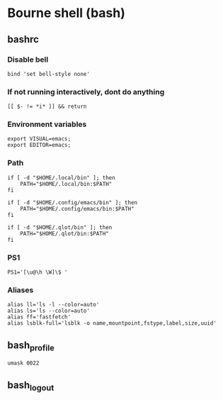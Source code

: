* Bourne shell (bash)
** bashrc
:PROPERTIES:
:header-args: :tangle bash/.bashrc :noeval
:END:
*** Disable bell
#+begin_src shell
bind 'set bell-style none'
#+end_src

*** If not running interactively, dont do anything

#+begin_src shell
[[ $- != *i* ]] && return
#+end_src

*** Environment variables

#+begin_src shell
export VISUAL=emacs;
export EDITOR=emacs;
#+end_src

*** Path
#+begin_src shell
if [ -d "$HOME/.local/bin" ]; then
    PATH="$HOME/.local/bin:$PATH"
fi

if [ -d "$HOME/.config/emacs/bin" ]; then
    PATH="$HOME/.config/emacs/bin:$PATH"
fi

if [ -d "$HOME/.qlot/bin" ]; then
    PATH="$HOME/.qlot/bin:$PATH"
fi
#+end_src

*** PS1
#+begin_src shell
PS1='[\u@\h \W]\$ '
#+end_src

*** Aliases
#+begin_src shell
alias ll='ls -l --color=auto'
alias ls='ls --color=auto'
alias ff='fastfetch'
alias lsblk-full='lsblk -o name,mountpoint,fstype,label,size,uuid'
#+end_src
** bash_profile
#+begin_src shell :tangle "bash/.bash_profile"
umask 0022
#+end_src

** bash_logout
#+begin_src shell :tangle bash/.bash_logout
#+end_src

